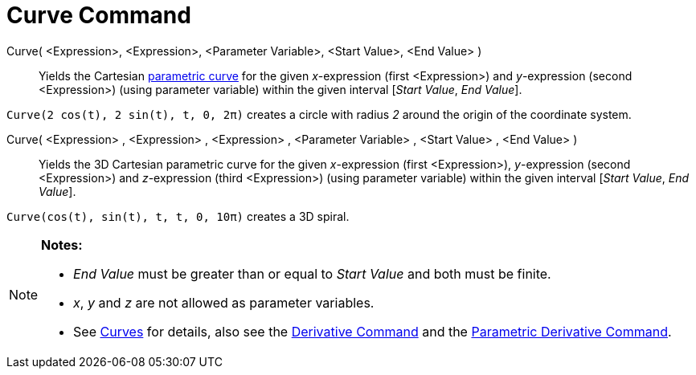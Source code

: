= Curve Command

Curve( <Expression>, <Expression>, <Parameter Variable>, <Start Value>, <End Value> )::
  Yields the Cartesian xref:/Curves.adoc[parametric curve] for the given _x_-expression (first <Expression>) and
  _y_-expression (second <Expression>) (using parameter variable) within the given interval [_Start Value_, _End
  Value_].

[EXAMPLE]
====

`Curve(2 cos(t), 2 sin(t), t, 0, 2π)` creates a circle with radius _2_ around the origin of the coordinate system.

====

Curve( <Expression> , <Expression> , <Expression> , <Parameter Variable> , <Start Value> , <End Value> )::
  Yields the 3D Cartesian parametric curve for the given _x_-expression (first <Expression>), _y_-expression (second
  <Expression>) and _z_-expression (third <Expression>) (using parameter variable) within the given interval [_Start
  Value_, _End Value_].

[EXAMPLE]
====

`Curve(cos(t), sin(t), t, t, 0, 10π)` creates a 3D spiral.

====

[NOTE]
====

*Notes:*

* _End Value_ must be greater than or equal to _Start Value_ and both must be finite.
* _x_, _y_ and _z_ are not allowed as parameter variables.
* See xref:/Curves.adoc[Curves] for details, also see the xref:/commands/Derivative_Command.adoc[Derivative Command] and
the xref:/commands/ParametricDerivative_Command.adoc[Parametric Derivative Command].

====
